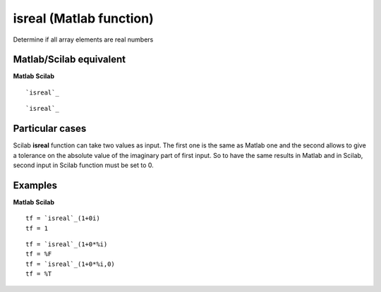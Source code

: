 


isreal (Matlab function)
========================

Determine if all array elements are real numbers



Matlab/Scilab equivalent
~~~~~~~~~~~~~~~~~~~~~~~~
**Matlab** **Scilab**

::

    `isreal`_



::

    `isreal`_




Particular cases
~~~~~~~~~~~~~~~~

Scilab **isreal** function can take two values as input. The first one
is the same as Matlab one and the second allows to give a tolerance on
the absolute value of the imaginary part of first input. So to have
the same results in Matlab and in Scilab, second input in Scilab
function must be set to 0.



Examples
~~~~~~~~
**Matlab** **Scilab**

::

    tf = `isreal`_(1+0i)
    tf = 1



::

    tf = `isreal`_(1+0*%i)
    tf = %F
    tf = `isreal`_(1+0*%i,0)
    tf = %T




